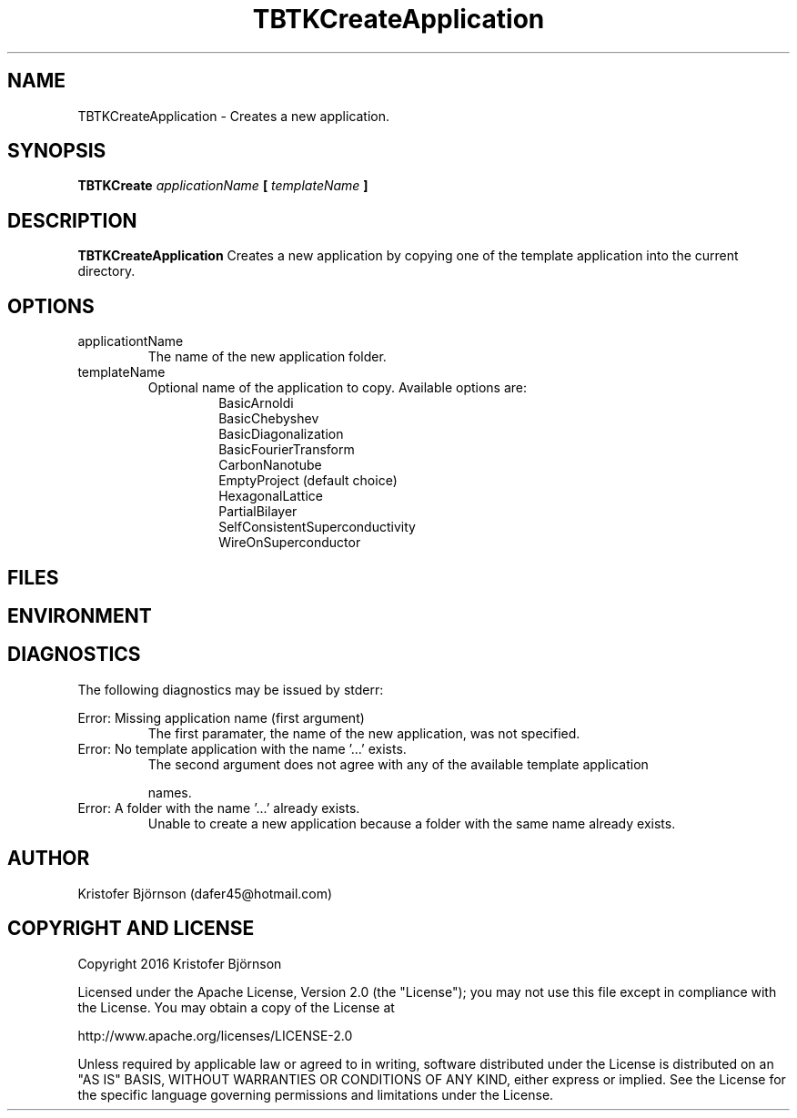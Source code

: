 .\" Process this file with
.\" grof -man -Tascii TBTKCreateApplication.1
.\"
.TH TBTKCreateApplication 1 "January 2017" TBTK "User Manual"
.SH NAME
TBTKCreateApplication \- Creates a new application.
.SH SYNOPSIS
.B TBTKCreate
.I applicationName
.B [
.I templateName
.B ]
.SH DESCRIPTION
.B TBTKCreateApplication
Creates a new application by copying one of the template application into the
current directory.
.SH OPTIONS
.IP "applicationtName"
The name of the new application folder.
.IP "templateName"
Optional name of the application to copy. Available options are:
.br
.RS 14
BasicArnoldi
.br
BasicChebyshev
.br
BasicDiagonalization
.br
BasicFourierTransform
.br
CarbonNanotube
.br
EmptyProject (default choice)
.br
HexagonalLattice
.br
PartialBilayer
.br
SelfConsistentSuperconductivity
.br
WireOnSuperconductor
.RE
.SH FILES
.SH ENVIRONMENT
.SH DIAGNOSTICS
The following diagnostics may be issued by stderr:

Error: Missing application name (first argument)
.RS
The first paramater, the name of the new application, was not specified.
.RE
Error: No template application with the name '...' exists.
.RS
The second argument does not agree with any of the available template
application

names.
.RE
Error: A folder with the name '...' already exists.
.RS
Unable to create a new application because a folder with the same name already
exists.
.SH AUTHOR
Kristofer Björnson (dafer45@hotmail.com)
.SH COPYRIGHT AND LICENSE
Copyright 2016 Kristofer Björnson

Licensed under the Apache License, Version 2.0 (the "License");
you may not use this file except in compliance with the License.
You may obtain a copy of the License at

    http://www.apache.org/licenses/LICENSE-2.0

Unless required by applicable law or agreed to in writing, software
distributed under the License is distributed on an "AS IS" BASIS,
WITHOUT WARRANTIES OR CONDITIONS OF ANY KIND, either express or implied.
See the License for the specific language governing permissions and
limitations under the License.
